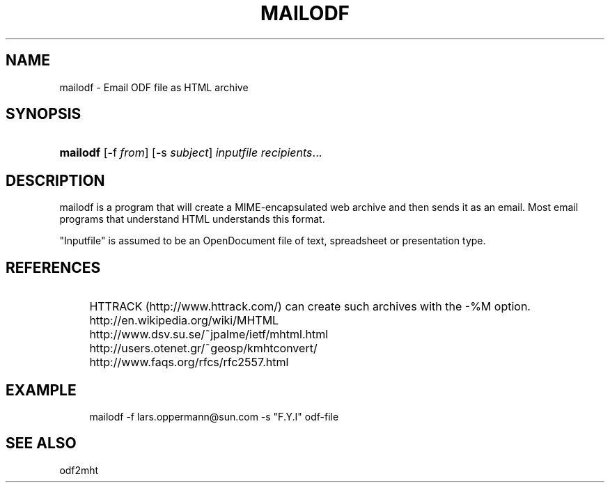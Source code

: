 .\"     Title: mailodf
.\"    Author: 
.\" Generator: DocBook XSL Stylesheets v1.73.2 <http://docbook.sf.net/>
.\"      Date: 07/27/2008
.\"    Manual: 
.\"    Source: 
.\"
.TH "MAILODF" "1" "07/27/2008" "" ""
.\" disable hyphenation
.nh
.\" disable justification (adjust text to left margin only)
.ad l
.SH "NAME"
mailodf - Email ODF file as HTML archive
.SH "SYNOPSIS"
.HP 8
\fBmailodf\fR [\-f\ \fIfrom\fR] [\-s\ \fIsubject\fR] \fIinputfile\fR \fIrecipients\fR...
.SH "DESCRIPTION"
.PP
mailodf is a program that will create a MIME\-encapsulated web archive and then sends it as an email\. Most email programs that understand HTML understands this format\.
.PP
"Inputfile" is assumed to be an OpenDocument file of text, spreadsheet or presentation type\.
.SH "REFERENCES"
.IP "" 4
HTTRACK (http://www\.httrack\.com/) can create such archives with the \-%M option\.
.IP "" 4
http://en\.wikipedia\.org/wiki/MHTML
.IP "" 4
http://www\.dsv\.su\.se/~jpalme/ietf/mhtml\.html
.IP "" 4
http://users\.otenet\.gr/~geosp/kmhtconvert/
.IP "" 4
http://www\.faqs\.org/rfcs/rfc2557\.html
.SH "EXAMPLE"
.sp
.RS 4
.nf
mailodf \-f lars\.oppermann@sun\.com \-s "F\.Y\.I" odf\-file
.fi
.RE
.SH "SEE ALSO"
.PP
odf2mht
